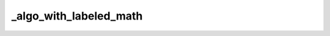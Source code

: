 _algo_with_labeled_math
=======================

.. proof:algorithm:: Test algorithm directive

	Lorem ipsum dolor sit amet, consectetur adipiscing elit, sed do eiusmod tempor incididunt ut labore et dolore magna aliqua. Ut enim ad minim veniam, quis nostrud exercitation ullamco laboris nisi ut aliquip ex ea commodo consequat. Duis aute irure dolor in reprehenderit in voluptate velit esse cillum dolore eu fugiat nulla pariatur. Excepteur sint occaecat cupidatat non proident, sunt in culpa qui officia deserunt mollit anim id est laborum.

	.. math::
		:label: label3

		P_t(x, y) = \mathbb 1\{x = y\} + t Q(x, y) + o(t)
